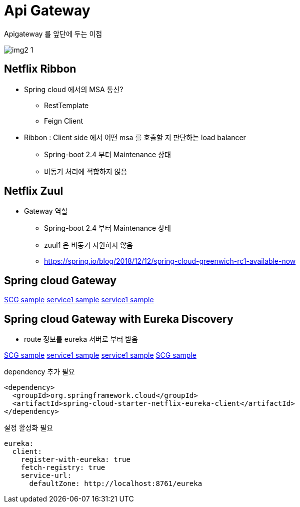 = Api Gateway

.Apigateway 를 앞단에 두는 이점
image:./img/img2_1.png[] 

== Netflix Ribbon

* Spring cloud 에서의 MSA 통신?
** RestTemplate
** Feign Client

* Ribbon : Client side 에서 어떤 msa 를 호출할 지 판단하는 load balancer
** Spring-boot 2.4 부터 Maintenance 상태
** 비동기 처리에 적합하지 않음


== Netflix Zuul

* Gateway 역할
** Spring-boot 2.4 부터 Maintenance 상태
** zuul1 은 비동기 지원하지 않음
** https://spring.io/blog/2018/12/12/spring-cloud-greenwich-rc1-available-now[]

== Spring cloud Gateway

link:./gateway/apigateway[SCG sample]
link:./gateway/firstservice[service1 sample]
link:./gateway/secondsercie[service1 sample]

== Spring cloud Gateway with Eureka Discovery

* route 정보를 eureka 서버로 부터 받음

link:./gateway/apigateway[SCG sample]
link:./gateway/firstservice[service1 sample]
link:./gateway/secondsercie[service1 sample]
link:./gateway/discoveryservice[SCG sample]

.dependency 추가 필요
[source,xml]
----
<dependency>
  <groupId>org.springframework.cloud</groupId>
  <artifactId>spring-cloud-starter-netflix-eureka-client</artifactId>
</dependency>
----

.설정 활성화 필요
[source,yaml]
----
eureka:
  client:
    register-with-eureka: true
    fetch-registry: true
    service-url:
      defaultZone: http://localhost:8761/eureka
----

